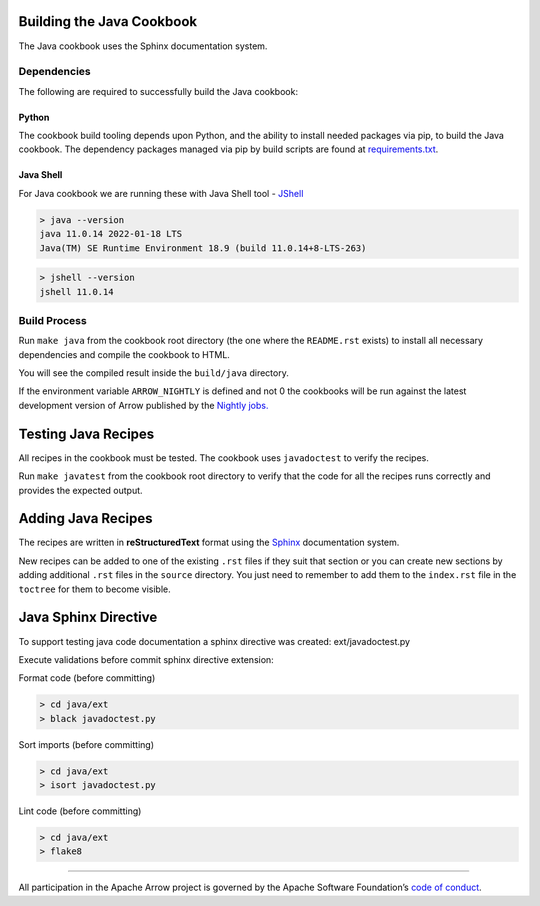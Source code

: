 .. Licensed to the Apache Software Foundation (ASF) under one
.. or more contributor license agreements.  See the NOTICE file
.. distributed with this work for additional information
.. regarding copyright ownership.  The ASF licenses this file
.. to you under the Apache License, Version 2.0 (the
.. "License"); you may not use this file except in compliance
.. with the License.  You may obtain a copy of the License at

..   http://www.apache.org/licenses/LICENSE-2.0

.. Unless required by applicable law or agreed to in writing,
.. software distributed under the License is distributed on an
.. "AS IS" BASIS, WITHOUT WARRANTIES OR CONDITIONS OF ANY
.. KIND, either express or implied.  See the License for the
.. specific language governing permissions and limitations
.. under the License.

Building the Java Cookbook
=========================
The Java cookbook uses the Sphinx documentation system.

Dependencies
-------------------------
The following are required to successfully build the Java cookbook:

Python
^^^^^^^^^^^^^^^^^^^^^^^^^
The cookbook build tooling depends upon Python, and the ability to
install needed packages via pip, to build the Java cookbook.  The
dependency packages managed via pip by build scripts are found at
`requirements.txt <requirements.txt>`_.

Java Shell
^^^^^^^^^^^^^^^^^^^^^^^^^
For Java cookbook we are running these with Java Shell tool -
`JShell <https://docs.oracle.com/en/java/javase/11/jshell/introduction-jshell.html>`_

.. code-block:: bash

    > java --version
    java 11.0.14 2022-01-18 LTS
    Java(TM) SE Runtime Environment 18.9 (build 11.0.14+8-LTS-263)

.. code-block:: bash

    > jshell --version
    jshell 11.0.14


Build Process
-------------------------
Run ``make java`` from the cookbook root directory (the one where
the ``README.rst`` exists) to install all necessary dependencies
and compile the cookbook to HTML.

You will see the compiled result inside the ``build/java`` directory.

If the environment variable ``ARROW_NIGHTLY`` is defined and not 0
the cookbooks will be run against the latest development version of
Arrow published by the `Nightly jobs. <https://arrow.apache.org/docs/java/install.html#installing-nightly-packages>`_

Testing Java Recipes
====================

All recipes in the cookbook must be tested. The cookbook uses
``javadoctest`` to verify the recipes.

Run ``make javatest`` from the cookbook root directory
to verify that the code for all the recipes runs correctly
and provides the expected output.

Adding Java Recipes
===================

The recipes are written in **reStructuredText** format using 
the `Sphinx <https://www.sphinx-doc.org/>`_ documentation system.

New recipes can be added to one of the existing ``.rst`` files if
they suit that section or you can create new sections by adding
additional ``.rst`` files in the ``source`` directory. You just
need to remember to add them to the ``index.rst`` file in the
``toctree`` for them to become visible.

Java Sphinx Directive
=====================

To support testing java code documentation a sphinx directive
was created: ext/javadoctest.py

Execute validations before commit sphinx directive extension:

Format code (before committing)

.. code-block:: bash

    > cd java/ext
    > black javadoctest.py

Sort imports (before committing)

.. code-block:: bash

    > cd java/ext
    > isort javadoctest.py

Lint code (before committing)

.. code-block:: bash

    > cd java/ext
    > flake8
------------------------------------------------------------------------

All participation in the Apache Arrow project is governed by the Apache
Software Foundation’s 
`code of conduct <https://www.apache.org/foundation/policies/conduct.html>`_.
